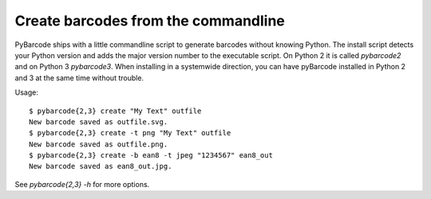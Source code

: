 Create barcodes from the commandline
====================================

.. versionadded:: 0.7beta4

PyBarcode ships with a little commandline script to generate barcodes
without knowing Python. The install script detects your Python version and
adds the major version number to the executable script. On Python 2 it is
called `pybarcode2` and on Python 3 `pybarcode3`. When installing in a
systemwide direction, you can have pyBarcode installed in Python 2 and 3 at
the same time without trouble.

Usage::

    $ pybarcode{2,3} create "My Text" outfile
    New barcode saved as outfile.svg.
    $ pybarcode{2,3} create -t png "My Text" outfile
    New barcode saved as outfile.png.
    $ pybarcode{2,3} create -b ean8 -t jpeg "1234567" ean8_out
    New barcode saved as ean8_out.jpg.

See `pybarcode{2,3} -h` for more options.
